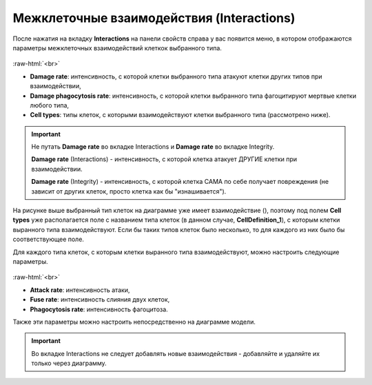 .. _PhysiCell_cell_properties_Interactions:

Межклеточные взаимодействия (Interactions)
==========================================

.. role:: raw-html(raw)
   :format: html

.. |icon_interaction| image:: /images/icons/Physicell/interaction_corrected.png

После нажатия на вкладку **Interactions** на панели свойств справа у вас появится меню, в котором отображаются параметры межклеточных взаимодействий клеткок выбранного типа.

.. figure:: /images/Physicell/Physicell_cell_properties/Interactions_menu.png
   :width: 100%
   :alt: Interactions_menu
   :align: center

:raw-html:`<br>`

- **Damage rate**: интенсивность, с которой клетки выбранного типа атакуют клетки других типов при взаимодействии,
- **Damage phagocytosis rate**: интенсивность, с которой клетки выбранного типа фагоцитируют мертвые клетки любого типа,
- **Cell types**: типы клеток, с которыми взаимодействуют клетки выбранного типа (рассмотрено ниже).

.. important::
   Не путать **Damage rate** во вкладке Interactions и **Damage rate** во вкладке Integrity.

   **Damage rate** (Interactions) - интенсивность, с которой клетка атакует ДРУГИЕ клетки при взаимодействии.

   **Damage rate** (Integrity) - интенсивность, с которой клетка САМА по себе получает повреждения (не зависит от других клеток, просто клетка как бы "изнашивается").

На рисунке выше выбранный тип клеток на диаграмме уже имеет взаимодействие (|icon_interaction|), поэтому под полем **Cell types** уже располагается поле с названием типа клеток (в данном случае, **CellDefinition_1**), с которым клетки выранного типа взаимодействуют. Если бы таких типов клеток было несколько, то для каждого из них было бы соответствующее поле.

Для каждого типа клеток, с которым клетки выранного типа взаимодействуют, можно настроить следующие параметры.

.. figure:: /images/Physicell/Physicell_cell_properties/Interaction_settings.png
   :width: 100%
   :alt: Interaction_settings
   :align: center

:raw-html:`<br>`

- **Attack rate**: интенсивность атаки,
- **Fuse rate**: интенсивность слияния двух клеток,
- **Phagocytosis rate**: интенсивность фагоцитоза.

Также эти параметры можно настроить непосредственно на диаграмме модели.

.. important::
   Во вкладке Interactions не следует добавлять новые взаимодействия -  добавляйте и удаляйте их только через диаграмму.